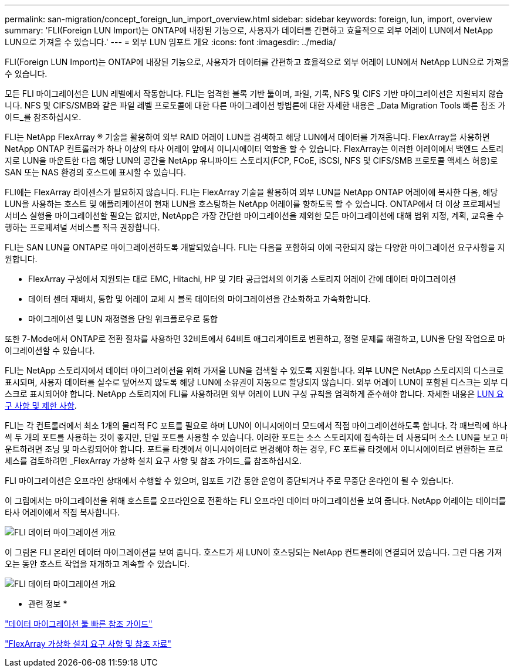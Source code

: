 ---
permalink: san-migration/concept_foreign_lun_import_overview.html 
sidebar: sidebar 
keywords: foreign, lun, import, overview 
summary: 'FLI(Foreign LUN Import)는 ONTAP에 내장된 기능으로, 사용자가 데이터를 간편하고 효율적으로 외부 어레이 LUN에서 NetApp LUN으로 가져올 수 있습니다.' 
---
= 외부 LUN 임포트 개요
:icons: font
:imagesdir: ../media/


[role="lead"]
FLI(Foreign LUN Import)는 ONTAP에 내장된 기능으로, 사용자가 데이터를 간편하고 효율적으로 외부 어레이 LUN에서 NetApp LUN으로 가져올 수 있습니다.

모든 FLI 마이그레이션은 LUN 레벨에서 작동합니다. FLI는 엄격한 블록 기반 툴이며, 파일, 기록, NFS 및 CIFS 기반 마이그레이션은 지원되지 않습니다. NFS 및 CIFS/SMB와 같은 파일 레벨 프로토콜에 대한 다른 마이그레이션 방법론에 대한 자세한 내용은 _Data Migration Tools 빠른 참조 가이드_를 참조하십시오.

FLI는 NetApp FlexArray ® 기술을 활용하여 외부 RAID 어레이 LUN을 검색하고 해당 LUN에서 데이터를 가져옵니다. FlexArray을 사용하면 NetApp ONTAP 컨트롤러가 하나 이상의 타사 어레이 앞에서 이니시에이터 역할을 할 수 있습니다. FlexArray는 이러한 어레이에서 백엔드 스토리지로 LUN을 마운트한 다음 해당 LUN의 공간을 NetApp 유니파이드 스토리지(FCP, FCoE, iSCSI, NFS 및 CIFS/SMB 프로토콜 액세스 허용)로 SAN 또는 NAS 환경의 호스트에 표시할 수 있습니다.

FLI에는 FlexArray 라이센스가 필요하지 않습니다. FLI는 FlexArray 기술을 활용하여 외부 LUN을 NetApp ONTAP 어레이에 복사한 다음, 해당 LUN을 사용하는 호스트 및 애플리케이션이 현재 LUN을 호스팅하는 NetApp 어레이를 향하도록 할 수 있습니다. ONTAP에서 더 이상 프로페셔널 서비스 실행을 마이그레이션할 필요는 없지만, NetApp은 가장 간단한 마이그레이션을 제외한 모든 마이그레이션에 대해 범위 지정, 계획, 교육을 수행하는 프로페셔널 서비스를 적극 권장합니다.

FLI는 SAN LUN을 ONTAP로 마이그레이션하도록 개발되었습니다. FLI는 다음을 포함하되 이에 국한되지 않는 다양한 마이그레이션 요구사항을 지원합니다.

* FlexArray 구성에서 지원되는 대로 EMC, Hitachi, HP 및 기타 공급업체의 이기종 스토리지 어레이 간에 데이터 마이그레이션
* 데이터 센터 재배치, 통합 및 어레이 교체 시 블록 데이터의 마이그레이션을 간소화하고 가속화합니다.
* 마이그레이션 및 LUN 재정렬을 단일 워크플로우로 통합


또한 7-Mode에서 ONTAP로 전환 절차를 사용하면 32비트에서 64비트 애그리게이트로 변환하고, 정렬 문제를 해결하고, LUN을 단일 작업으로 마이그레이션할 수 있습니다.

FLI는 NetApp 스토리지에서 데이터 마이그레이션을 위해 가져올 LUN을 검색할 수 있도록 지원합니다. 외부 LUN은 NetApp 스토리지의 디스크로 표시되며, 사용자 데이터를 실수로 덮어쓰지 않도록 해당 LUN에 소유권이 자동으로 할당되지 않습니다. 외부 어레이 LUN이 포함된 디스크는 외부 디스크로 표시되어야 합니다. NetApp 스토리지에 FLI를 사용하려면 외부 어레이 LUN 구성 규칙을 엄격하게 준수해야 합니다. 자세한 내용은 xref:concept_lun_requirements_and_limitations.adoc[LUN 요구 사항 및 제한 사항].

FLI는 각 컨트롤러에서 최소 1개의 물리적 FC 포트를 필요로 하며 LUN이 이니시에이터 모드에서 직접 마이그레이션하도록 합니다. 각 패브릭에 하나씩 두 개의 포트를 사용하는 것이 좋지만, 단일 포트를 사용할 수 있습니다. 이러한 포트는 소스 스토리지에 접속하는 데 사용되며 소스 LUN을 보고 마운트하려면 조닝 및 마스킹되어야 합니다. 포트를 타겟에서 이니시에이터로 변경해야 하는 경우, FC 포트를 타겟에서 이니시에이터로 변환하는 프로세스를 검토하려면 _FlexArray 가상화 설치 요구 사항 및 참조 가이드_를 참조하십시오.

FLI 마이그레이션은 오프라인 상태에서 수행할 수 있으며, 임포트 기간 동안 운영이 중단되거나 주로 무중단 온라인이 될 수 있습니다.

이 그림에서는 마이그레이션을 위해 호스트를 오프라인으로 전환하는 FLI 오프라인 데이터 마이그레이션을 보여 줍니다. NetApp 어레이는 데이터를 타사 어레이에서 직접 복사합니다.

image::../media/foreign_lun_import_overview_1.png[FLI 데이터 마이그레이션 개요]

이 그림은 FLI 온라인 데이터 마이그레이션을 보여 줍니다. 호스트가 새 LUN이 호스팅되는 NetApp 컨트롤러에 연결되어 있습니다. 그런 다음 가져오는 동안 호스트 작업을 재개하고 계속할 수 있습니다.

image::../media/foreign_lun_import_overview_2.png[FLI 데이터 마이그레이션 개요]

* 관련 정보 *

https://library.netapp.com/ecm/ecm_get_file/ECMP12363719["데이터 마이그레이션 툴 빠른 참조 가이드"]

https://docs.netapp.com/us-en/ontap-flexarray/install/index.html["FlexArray 가상화 설치 요구 사항 및 참조 자료"]
